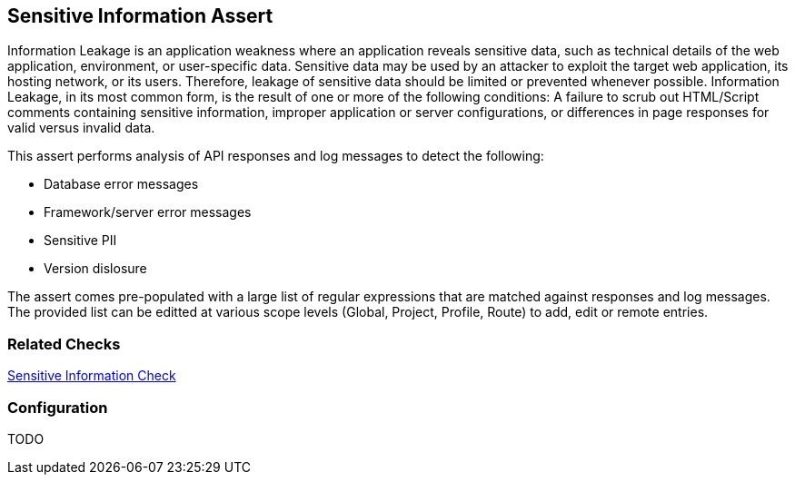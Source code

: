 [[Assert_SensitiveInfo]]
== Sensitive Information Assert

Information Leakage is an application weakness where an application reveals sensitive data, 
such as technical details of the web application, environment, or user-specific data. 
Sensitive data may be used by an attacker to exploit the target web application, its hosting 
network, or its users. Therefore, leakage of sensitive data should be limited or prevented 
whenever possible. Information Leakage, in its most common form, is the result of one or more 
of the following conditions: A failure to scrub out HTML/Script comments containing sensitive 
information, improper application or server configurations, or differences in page responses 
for valid versus invalid data.

This assert performs analysis of API responses and log messages to detect the following:

* Database error messages
* Framework/server error messages
* Sensitive PII
* Version dislosure

The assert comes pre-populated with a large list of regular expressions that are matched against
responses and log messages.
The provided list can be editted at various scope levels (Global, Project, Profile, Route) to 
add, edit or remote entries.

=== Related Checks

xref:Check_SensitiveInfo[Sensitive Information Check]

=== Configuration

TODO

